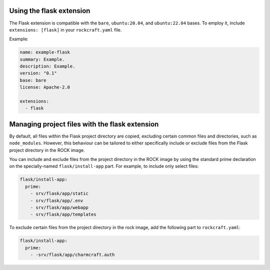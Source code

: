 Using the flask extension
-------------------------

The Flask extension is compatible with the ``bare``, ``ubuntu:20.04``, and
``ubuntu:22.04`` bases. To employ it, include ``extensions: [flask]`` in your
``rockcraft.yaml`` file.

Example:

.. code-block:: yaml

    name: example-flask
    summary: Example.
    description: Example.
    version: "0.1"
    base: bare
    license: Apache-2.0

    extensions:
      - flask

Managing project files with the flask extension
-----------------------------------------------

By default, all files within the Flask project directory are copied, excluding
certain common files and directories, such as ``node_modules``. However,
this behaviour can be tailored to either specifically include or exclude files
from the Flask project directory in the ROCK image.

You can include and exclude files from the project directory in the ROCK image
by using the standard prime declaration on the specially-named
``flask/install-app`` part. For example, to include only select files:

.. code-block:: yaml

    flask/install-app:
      prime:
        - srv/flask/app/static
        - srv/flask/app/.env
        - srv/flask/app/webapp
        - srv/flask/app/templates

To exclude certain files from the project directory in the rock image,
add the following part to ``rockcraft.yaml``:

.. code-block:: yaml

    flask/install-app:
      prime:
        - -srv/flask/app/charmcraft.auth
